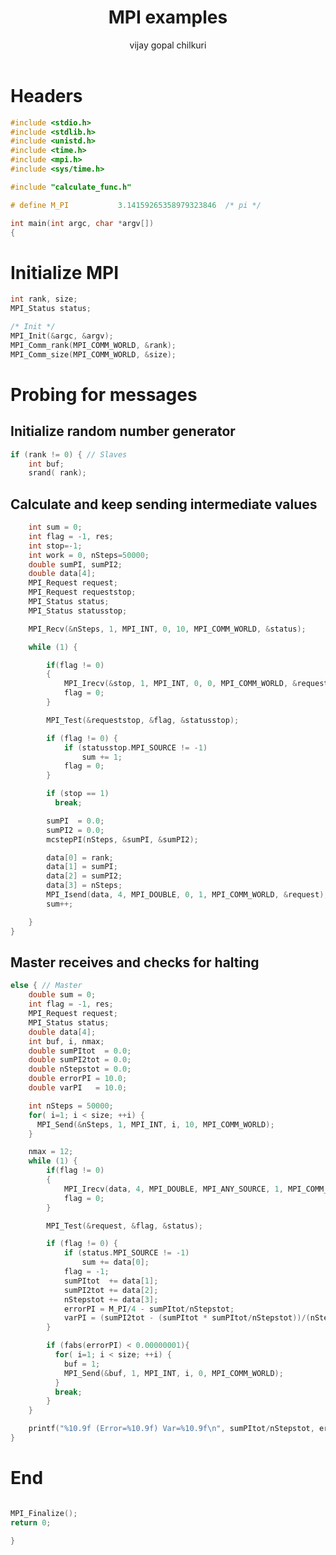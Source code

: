 #+title:     MPI examples
#+author:    vijay gopal chilkuri
#+email:     chilkuri@chilkuri-MacBookPro
#+startup: showall

* Headers
#+begin_src  C :tangle (eval c) :main no
#include <stdio.h>
#include <stdlib.h>
#include <unistd.h>
#include <time.h>
#include <mpi.h>
#include <sys/time.h>

#include "calculate_func.h"

# define M_PI           3.14159265358979323846  /* pi */

int main(int argc, char *argv[])
{

#+end_src

* Initialize MPI
#+begin_src  C :tangle (eval c) :main no
int rank, size;
MPI_Status status;

/* Init */
MPI_Init(&argc, &argv);
MPI_Comm_rank(MPI_COMM_WORLD, &rank);
MPI_Comm_size(MPI_COMM_WORLD, &size);

#+end_src

* Probing for messages

** Initialize random number generator
#+begin_src  C :tangle (eval c) :main no
if (rank != 0) { // Slaves
    int buf;
    srand( rank);

#+end_src
** Calculate and keep sending intermediate values
#+begin_src  C :tangle (eval c) :main no
    int sum = 0;
    int flag = -1, res;
    int stop=-1;
    int work = 0, nSteps=50000;
    double sumPI, sumPI2;
    double data[4];
    MPI_Request request;
    MPI_Request requeststop;
    MPI_Status status;
    MPI_Status statusstop;

    MPI_Recv(&nSteps, 1, MPI_INT, 0, 10, MPI_COMM_WORLD, &status);

    while (1) {

        if(flag != 0)
        {
            MPI_Irecv(&stop, 1, MPI_INT, 0, 0, MPI_COMM_WORLD, &requeststop);
            flag = 0;
        }

        MPI_Test(&requeststop, &flag, &statusstop);

        if (flag != 0) {
            if (statusstop.MPI_SOURCE != -1)
                sum += 1;
            flag = 0;
        }

        if (stop == 1)
          break;

        sumPI  = 0.0;
        sumPI2 = 0.0;
        mcstepPI(nSteps, &sumPI, &sumPI2);

        data[0] = rank;
        data[1] = sumPI;
        data[2] = sumPI2;
        data[3] = nSteps;
        MPI_Isend(data, 4, MPI_DOUBLE, 0, 1, MPI_COMM_WORLD, &request);
        sum++;

    }
}
#+end_src
** Master receives and checks for halting
#+begin_src  C :tangle (eval c) :main no
else { // Master
    double sum = 0;
    int flag = -1, res;
    MPI_Request request;
    MPI_Status status;
    double data[4];
    int buf, i, nmax;
    double sumPItot  = 0.0;
    double sumPI2tot = 0.0;
    double nStepstot = 0.0;
    double errorPI = 10.0;
    double varPI   = 10.0;
    
    int nSteps = 50000;
    for( i=1; i < size; ++i) {
      MPI_Send(&nSteps, 1, MPI_INT, i, 10, MPI_COMM_WORLD);
    }

    nmax = 12;
    while (1) {
        if(flag != 0)
        {
            MPI_Irecv(data, 4, MPI_DOUBLE, MPI_ANY_SOURCE, 1, MPI_COMM_WORLD, &request);
            flag = 0;
        }

        MPI_Test(&request, &flag, &status);

        if (flag != 0) {
            if (status.MPI_SOURCE != -1)
                sum += data[0];
            flag = -1;
            sumPItot  += data[1];
            sumPI2tot += data[2];
            nStepstot += data[3];
            errorPI = M_PI/4 - sumPItot/nStepstot;
            varPI = (sumPI2tot - (sumPItot * sumPItot/nStepstot))/(nStepstot-1);
        }

        if (fabs(errorPI) < 0.00000001){
          for( i=1; i < size; ++i) {
            buf = 1;
            MPI_Send(&buf, 1, MPI_INT, i, 0, MPI_COMM_WORLD);
          }
          break;
        }
    }

    printf("%10.9f (Error=%10.9f) Var=%10.9f\n", sumPItot/nStepstot, errorPI, varPI);
}
#+end_src
* End
#+begin_src  C :tangle (eval c) :main no

MPI_Finalize();
return 0;

}
#+end_src
